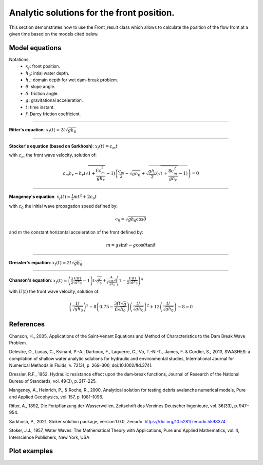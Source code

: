 Analytic solutions for the front position.
======================

This section demonstrates how to use the Front_result class which allows to calculate the position of the flow front at a given time based on the models cited below.

Model equations
-----------------
Notations:
 - :math:`x_f`: front position.
 - :math:`h_0`: intial water depth.
 - :math:`h_r`: domain depth for wet dam-break problem.
 - :math:`\theta`: slope angle.
 - :math:`\delta`: friction angle.
 - :math:`g`: gravitational acceleration.
 - :math:`t`: time instant.
 - :math:`f`: Darcy friction coefficient.

-----------------

**Ritter's equation**: :math:`x_f(t) = 2 t \sqrt{g h_0}`

-----------------

**Stocker's equation (based on Sarkhosh)**: :math:`x_f(t) =c_m t`

with :math:`c_m` the front wave velocity, solution of:

.. math::
    c_m h_r - h_r \left( \sqrt{1 + \frac{8 c_m^2}{g h_r}} - 1 \right) \left( \frac{c_m}{2} - \sqrt{g h_0} + \sqrt{\frac{g h_r}{2} \left( \sqrt{1 + \frac{8 c_m^2}{g h_r}} - 1 \right)} \right) = 0
          
-----------------

**Mangeney's equation**: :math:`x_f(t) = \frac{1}{2}mt^2 + 2 c_0 t`

with :math:`c_0` the initial wave propagation speed defined by: 

.. math::
    c_0 = \sqrt{g h_0 \cos{\theta}}

and :math:`m` the constant horizontal acceleration of the front defined by:

.. math::
    m = g \sin{\theta} - g \cos{\theta} \tan{\delta}

-----------------

**Dressler's equation**: :math:`x_f(t) = 2 t \sqrt{g h_0}`

-----------------

**Chanson's equation**: :math:`x_f(t) = \left( \frac{3}{2} \frac{U(t)}{\sqrt{g h_0}} - 1 \right) t \sqrt{\frac{g}{h_0}} + \frac{4}{f\frac{U(t)^2}{g h_0}} \left( 1 - \frac{U(t)}{2 \sqrt{g h_0}} \right)^4`

with :math:`U(t)` the front wave velocity, solution of:

.. math::
	\left( \frac{U}{\sqrt{g h_0}}  \right)^3 - 8 \left( 0.75 - \frac{3 f t \sqrt{g}}{8 \sqrt{h_0}} \right) \left( \frac{U}{\sqrt{g h_0}}  \right)^2 + 12 \left( \frac{U}{\sqrt{g h_0}}  \right) - 8 = 0       


References
-----------------
Chanson, H., 2005, Applications of the Saint‑Venant Equations and Method of Characteristics to the Dam Break Wave Problem.

Delestre, O., Lucas, C., Ksinant, P.-A., Darboux, F., Laguerre, C., Vo, T.-N.-T., James, F. & Cordier, S., 2013, SWASHES: a compilation of shallow water analytic solutions for hydraulic and environmental studies, International Journal for Numerical Methods in Fluids, v. 72(3), p. 269-300, doi:10.1002/fld.3741.

Dressler, R.F., 1952, Hydraulic resistance effect upon the dam‑break functions, Journal of Research of the National Bureau of Standards, vol. 49(3), p. 217–225.

Mangeney, A., Heinrich, P., & Roche, R., 2000, Analytical solution for testing debris avalanche numerical models, Pure and Applied Geophysics, vol. 157, p. 1081–1096.

Ritter, A., 1892, Die Fortpflanzung der Wasserwellen, Zeitschrift des Vereines Deutscher Ingenieure, vol. 36(33), p. 947–954.

Sarkhosh, P., 2021, Stoker solution package, version 1.0.0, Zenodo. https://doi.org/10.5281/zenodo.5598374

Stoker, J.J., 1957, Water Waves: The Mathematical Theory with Applications, Pure and Applied Mathematics, vol. 4, Interscience Publishers, New York, USA.


Plot examples
-----------------